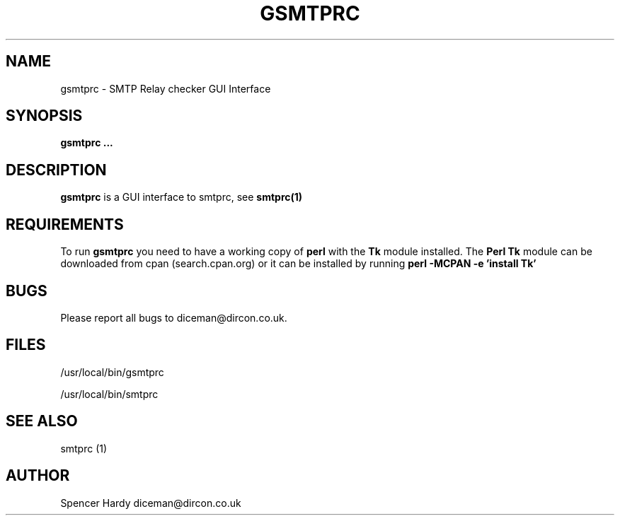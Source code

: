 .\" Process this file with
.\" groff -man -T ascii foo.1
.\"
.TH GSMTPRC 1 "DECEMBER 2004" "User Manuals"
.SH NAME
gsmtprc \- SMTP Relay checker GUI Interface
.SH SYNOPSIS
.B gsmtprc
.B ...
.SH DESCRIPTION
.B gsmtprc
is a GUI interface to smtprc, see
.BR smtprc(1)  
.SH REQUIREMENTS
To run 
.BR gsmtprc
you need to have a working copy of 
.BR perl
with the 
.BR Tk
module installed.
The 
.BR "Perl Tk" 
module can be downloaded from cpan (search.cpan.org) or it can be installed 
by running 
.BR "perl -MCPAN -e 'install Tk'"
.SH BUGS
Please report all bugs to diceman@dircon.co.uk.
.SH FILES
/usr/local/bin/gsmtprc

/usr/local/bin/smtprc
.SH SEE ALSO
smtprc (1)
.SH AUTHOR
Spencer Hardy diceman@dircon.co.uk
